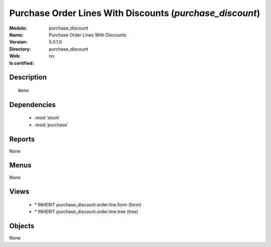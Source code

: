 
.. module:: purchase_discount
    :synopsis: Purchase Order Lines With Discounts
    :noindex:
.. 

.. raw:: html

    <link rel="stylesheet" href="../_static/hide_objects_in_sidebar.css" type="text/css" />

Purchase Order Lines With Discounts (*purchase_discount*)
=========================================================
:Module: purchase_discount
:Name: Purchase Order Lines With Discounts
:Version: 5.0.1.0
:Directory: purchase_discount
:Web: 
:Is certified: no

Description
-----------

::

  None

Dependencies
------------

 * :mod:`stock`
 * :mod:`purchase`

Reports
-------

None


Menus
-------


None


Views
-----

 * \* INHERIT purchase_discount.order.line.form (form)
 * \* INHERIT purchase_discount.order.line.tree (tree)


Objects
-------

None
